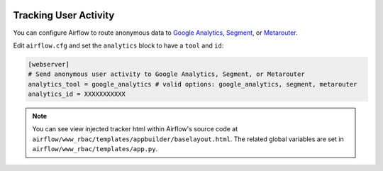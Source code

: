 .. Licensed to the Apache Software Foundation (ASF) under one
    or more contributor license agreements.  See the NOTICE file
    distributed with this work for additional information
    regarding copyright ownership.  The ASF licenses this file
    to you under the Apache License, Version 2.0 (the
    "License"); you may not use this file except in compliance
    with the License.  You may obtain a copy of the License at

 ..   http://www.apache.org/licenses/LICENSE-2.0

 .. Unless required by applicable law or agreed to in writing,
    software distributed under the License is distributed on an
    "AS IS" BASIS, WITHOUT WARRANTIES OR CONDITIONS OF ANY
    KIND, either express or implied.  See the License for the
    specific language governing permissions and limitations
    under the License.

Tracking User Activity
=============================

You can configure Airflow to route anonymous data to
`Google Analytics <https://analytics.google.com/>`_,
`Segment <https://segment.com/>`_, or `Metarouter <https://www.metarouter.io/>`_.

Edit ``airflow.cfg`` and set the ``analytics`` block to have a ``tool`` and ``id``:

.. code-block:: python

  [webserver]
  # Send anonymous user activity to Google Analytics, Segment, or Metarouter
  analytics_tool = google_analytics # valid options: google_analytics, segment, metarouter
  analytics_id = XXXXXXXXXXX

.. note:: You can see view injected tracker html within Airflow's source code at
  ``airflow/www_rbac/templates/appbuilder/baselayout.html``. The related global
  variables are set in ``airflow/www_rbac/templates/app.py``.
